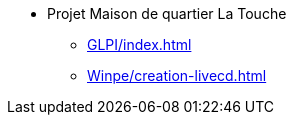 ﻿* Projet Maison de quartier La Touche
** xref:GLPI/index.adoc[]
** xref:Winpe/creation-livecd.adoc[]